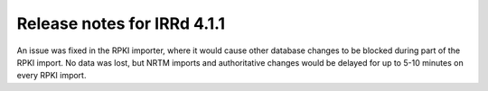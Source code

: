============================
Release notes for IRRd 4.1.1
============================

An issue was fixed in the RPKI importer, where it would cause other
database changes to be blocked during part of the RPKI import.
No data was lost, but NRTM imports and authoritative changes would
be delayed for up to 5-10 minutes on every RPKI import.

